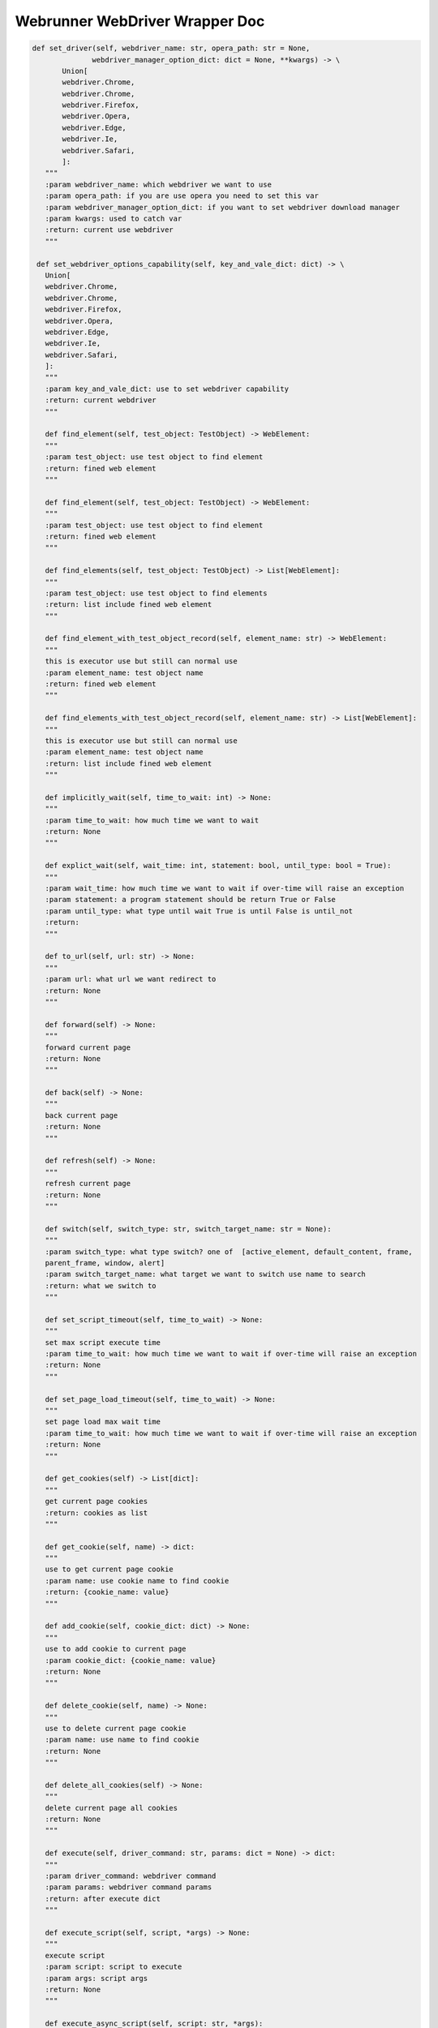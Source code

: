 ==================
Webrunner WebDriver Wrapper Doc
==================

.. code-block:: python

     def set_driver(self, webdriver_name: str, opera_path: str = None,
                   webdriver_manager_option_dict: dict = None, **kwargs) -> \
            Union[
            webdriver.Chrome,
            webdriver.Chrome,
            webdriver.Firefox,
            webdriver.Opera,
            webdriver.Edge,
            webdriver.Ie,
            webdriver.Safari,
            ]:
        """
        :param webdriver_name: which webdriver we want to use
        :param opera_path: if you are use opera you need to set this var
        :param webdriver_manager_option_dict: if you want to set webdriver download manager
        :param kwargs: used to catch var
        :return: current use webdriver
        """

      def set_webdriver_options_capability(self, key_and_vale_dict: dict) -> \
        Union[
        webdriver.Chrome,
        webdriver.Chrome,
        webdriver.Firefox,
        webdriver.Opera,
        webdriver.Edge,
        webdriver.Ie,
        webdriver.Safari,
        ]:
        """
        :param key_and_vale_dict: use to set webdriver capability
        :return: current webdriver
        """

        def find_element(self, test_object: TestObject) -> WebElement:
        """
        :param test_object: use test object to find element
        :return: fined web element
        """

        def find_element(self, test_object: TestObject) -> WebElement:
        """
        :param test_object: use test object to find element
        :return: fined web element
        """

        def find_elements(self, test_object: TestObject) -> List[WebElement]:
        """
        :param test_object: use test object to find elements
        :return: list include fined web element
        """

        def find_element_with_test_object_record(self, element_name: str) -> WebElement:
        """
        this is executor use but still can normal use
        :param element_name: test object name
        :return: fined web element
        """

        def find_elements_with_test_object_record(self, element_name: str) -> List[WebElement]:
        """
        this is executor use but still can normal use
        :param element_name: test object name
        :return: list include fined web element
        """

        def implicitly_wait(self, time_to_wait: int) -> None:
        """
        :param time_to_wait: how much time we want to wait
        :return: None
        """

        def explict_wait(self, wait_time: int, statement: bool, until_type: bool = True):
        """
        :param wait_time: how much time we want to wait if over-time will raise an exception
        :param statement: a program statement should be return True or False
        :param until_type: what type until wait True is until False is until_not
        :return:
        """

        def to_url(self, url: str) -> None:
        """
        :param url: what url we want redirect to
        :return: None
        """

        def forward(self) -> None:
        """
        forward current page
        :return: None
        """

        def back(self) -> None:
        """
        back current page
        :return: None
        """

        def refresh(self) -> None:
        """
        refresh current page
        :return: None
        """

        def switch(self, switch_type: str, switch_target_name: str = None):
        """
        :param switch_type: what type switch? one of  [active_element, default_content, frame,
        parent_frame, window, alert]
        :param switch_target_name: what target we want to switch use name to search
        :return: what we switch to
        """

        def set_script_timeout(self, time_to_wait) -> None:
        """
        set max script execute time
        :param time_to_wait: how much time we want to wait if over-time will raise an exception
        :return: None
        """

        def set_page_load_timeout(self, time_to_wait) -> None:
        """
        set page load max wait time
        :param time_to_wait: how much time we want to wait if over-time will raise an exception
        :return: None
        """

        def get_cookies(self) -> List[dict]:
        """
        get current page cookies
        :return: cookies as list
        """

        def get_cookie(self, name) -> dict:
        """
        use to get current page cookie
        :param name: use cookie name to find cookie
        :return: {cookie_name: value}
        """

        def add_cookie(self, cookie_dict: dict) -> None:
        """
        use to add cookie to current page
        :param cookie_dict: {cookie_name: value}
        :return: None
        """

        def delete_cookie(self, name) -> None:
        """
        use to delete current page cookie
        :param name: use name to find cookie
        :return: None
        """

        def delete_all_cookies(self) -> None:
        """
        delete current page all cookies
        :return: None
        """

        def execute(self, driver_command: str, params: dict = None) -> dict:
        """
        :param driver_command: webdriver command
        :param params: webdriver command params
        :return: after execute dict
        """

        def execute_script(self, script, *args) -> None:
        """
        execute script
        :param script: script to execute
        :param args: script args
        :return: None
        """

        def execute_async_script(self, script: str, *args):
        """
        execute script async
        :param script:script to execute
        :param args: script args
        :return: None
        """

        def move_to_element(self, targe_element: WebElement) -> None:
        """
        move mouse to target web element
        :param targe_element: target web element
        :return: None
        """

        def move_to_element_with_test_object(self, element_name: str):
        """
        move mouse to target web element use test object
        :param element_name: target web element  name
        :return: None
        """

        def move_to_element_with_offset(self, target_element: WebElement, x: int, y: int) -> None:
            """
            move to target element with offset
            :param target_element: what target web element we want to move to
            :param x: offset x
            :param y: offset y
            :return: None
            """

        def move_to_element_with_offset_and_test_object(self, element_name: str, x: int, y: int) -> None:
            """
            move to target element with offset use test object
            :param element_name: test object name
            :param x: offset x
            :param y: offset y
            :return: None
            """

        def drag_and_drop(self, web_element: WebElement, targe_element: WebElement) -> None:
        """
        drag web element to target element then drop
        :param web_element: which web element we want to drag and drop
        :param targe_element: target web element to drop
        :return: None
        """

        def drag_and_drop_with_test_object(self, element_name: str, target_element_name: str):
        """
        drag web element to target element then drop use testobject
        :param element_name: which web element we want to drag and drop use name to find
        :param target_element_name: target web element to drop use name to find
        :return: None
        """

        def drag_and_drop_offset(self, web_element: WebElement, offset_x: int, offset_y: int) -> None:
        """
        drag web element to target element then drop with offset
        :param web_element: which web element we want to drag and drop with offset
        :param offset_x: offset x
        :param offset_y: offset y
        :return: None
        """

        def drag_and_drop_offset_with_test_object(self, element_name: str, offset_x: int, offset_y: int) -> None:
        """
        drag web element to target element then drop with offset and test object
        :param element_name: test object name
        :param offset_x: offset x
        :param offset_y: offset y
        :return: None
        """

        def perform(self) -> None:
        """
        perform actions
        :return: None
        """

        def reset_actions(self) -> None:
        """
        clear actions
        :return: None
        """

        def left_click(self, on_element: WebElement = None) -> None:
        """
        left click mouse on current mouse position or click on web element
        :param on_element: can be None or web element
        :return: None
        """

        def left_click_with_test_object(self, element_name: str = None) -> None:
        """
        left click mouse on current mouse position or click on web element
        find use test object name
        :param element_name: test object name
        :return: None
        """

        def left_click_and_hold(self, on_element: WebElement = None) -> None:
        """
        left click and hold on current mouse position or left click and hold on web element
        :param on_element: can be None or web element
        :return: None
        """

        def left_click_and_hold_with_test_object(self, element_name: str = None) -> None:
        """
        left click and hold on current mouse position or left click and hold on web element
        find use test object name
        :param element_name: test object name
        :return: None
        """

        def right_click(self, on_element: WebElement = None) -> None:
        """
        right click mouse on current mouse position or click on web element
        :param on_element: can be None or web element
        :return: None
        """

        def right_click_with_test_object(self, element_name: str = None) -> None:
        """
        right click mouse on current mouse position or click on web element
        find use test object name
        :param element_name: test object name
        :return: None
        """

        def left_double_click(self, on_element: WebElement = None) -> None:
        """
        double left click mouse on current mouse position or double click on web element
        :param on_element: can be None or web element
        :return: None
        """

        def left_double_click_with_test_object(self, element_name: str = None) -> None:
        """
        double left click mouse on current mouse position or double click on web element
        find use test object name
        :param element_name: test object name
        :return: None
        """

        def release(self, on_element: WebElement = None) -> None:
        """
        release mouse
        :param on_element: can be None or web element
        :return: None
        """

        def release_with_test_object(self, element_name: str = None) -> None:
        """
        release mouse or web element find use test object name
        :param element_name: test object name
        :return: None
        """

        def press_key(self, keycode_on_key_class, on_element: WebElement = None) -> None:
        """
        press key or press key on web element key should be in Key
        :param keycode_on_key_class: which key code to press
        :param on_element: can be None or web element
        :return: None
        """

        def press_key_with_test_object(self, keycode_on_key_class, element_name: str = None) -> None:
        """
        press key or press key on web element key should be in Key find web element use test object name
        :param keycode_on_key_class: which key code to press
        :param element_name: test object name
        :return: None
        """

        def release_key(self, keycode_on_key_class, on_element: WebElement = None) -> None:
        """
        release key or press key on web element key should be in Key
        :param keycode_on_key_class: which key code to release
        :param on_element: can be None or web element
        :return: None
        """

        def release_key_with_test_object(self, keycode_on_key_class, element_name: str = None) -> None:
        """
        release key or release key on web element key should be in Key
        find use test object
        :param keycode_on_key_class: which key code to release
        :param element_name: test object name
        :return: None
        """

        def move_by_offset(self, offset_x: int, offset_y: int) -> None:
        """
        move mouse use offset
        :param offset_x: offset x
        :param offset_y: offset y
        :return: None
        """

        def pause(self, seconds: int) -> None:
        """
        pause seconds time (this many be let selenium raise some exception)
        :param seconds: seconds to pause
        :return: None
        """

        def send_keys(self, keys_to_send) -> None:
        """
        send(press and release) keyboard key
        :param keys_to_send: what key on keyboard we want to send
        :return: None
        """

        def send_keys_to_element(self, element: WebElement, keys_to_send) -> None:
        """
        :param element: which element we want send key to
        :param keys_to_send:  which key on keyboard we want to send
        :return: None
        """

        def send_keys_to_element_with_test_object(self, element_name: str, keys_to_send) -> None:
        """
        :param element_name: test object name
        :param keys_to_send:  which key on keyboard we want to send find use test object
        :return: None
        """

        def scroll(self, scroll_x: int, scroll_y: int, delta_x: int, delta_y: int,
                duration: int = 0, origin: str = "viewport") -> None:
        """
        :param scroll_x: starting x coordinate
        :param scroll_y: starting y coordinate
        :param delta_x: the distance the mouse will scroll on the x axis
        :param delta_y: the distance the mouse will scroll on the y axis
        :param duration: delay to wheel
        :param origin: what is origin to scroll
        :return:
        """

        def maximize_window(self) -> None:
        """
        maximize current window
        :return: None
        """

        def fullscreen_window(self) -> None:
        """
        fullscreen current window
        :return: None
        """

        def minimize_window(self) -> None:
        """
        minimize current window
        :return: None
        """

        def set_window_size(self, width, height, window_handle='current') -> dict:
        """
        :param width: window width (pixel)
        :param height: window height (pixel)
        :param window_handle: normally is "current" (w3c)  if not "current" will make exception
        :return: size
        """

        def set_window_position(self, x, y, window_handle='current') -> dict:
        """
        :param x: position x
        :param y: position y
        :param window_handle: normally is "current" (w3c)  if not "current" will make exception
        :return: execute(Command.SET_WINDOW_RECT,
        {"x": x, "y": y, "width": width, "height": height})['value']
        """

        def get_window_rect(self) -> dict:
        """
        :return: execute(Command.GET_WINDOW_RECT)['value']
        """

        def set_window_rect(self, x=None, y=None, width=None, height=None) -> dict:
        """
        only supported for w3c compatible another browsers need use set_window_position or set_window_size
        :param x: set x coordinates
        :param y: set y coordinates
        :param width: set window width
        :param height: set window height
        :return: execute(Command.SET_WINDOW_RECT,
        {"x": x, "y": y, "width": width, "height": height})['value']
        """

        def get_screenshot_as_png(self) -> bytes:
        """
        get current page screenshot as png
        :return: screenshot as bytes
        """

        def get_screenshot_as_base64(self) -> str:
        """
        get current page screenshot as base64 str
        :return: screenshot as str
        """

        def get_log(self, log_type: str):
        """
        :param log_type: ["browser", "driver", client", "server]
        :return: execute(Command.GET_LOG, {'type': log_type})['value']
        """

        def check_current_webdriver(self, check_dict: dict) -> None:
        """
        if check failure will raise an exception
        :param check_dict: use to check current webdriver state
        :return: None
        """

        def quit(self) -> None:
        """
        quit this webdriver
        :return: None
        """